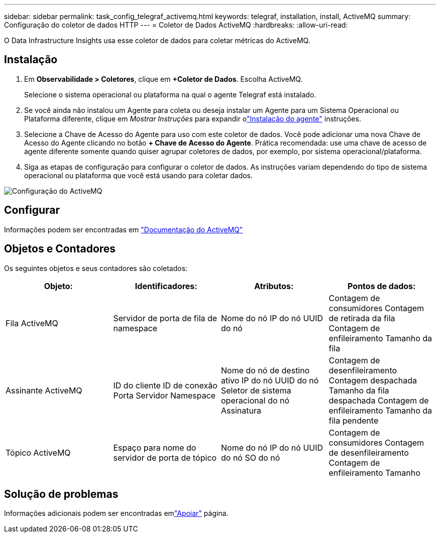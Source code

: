 ---
sidebar: sidebar 
permalink: task_config_telegraf_activemq.html 
keywords: telegraf, installation, install, ActiveMQ 
summary: Configuração do coletor de dados HTTP 
---
= Coletor de Dados ActiveMQ
:hardbreaks:
:allow-uri-read: 


[role="lead"]
O Data Infrastructure Insights usa esse coletor de dados para coletar métricas do ActiveMQ.



== Instalação

. Em *Observabilidade > Coletores*, clique em *+Coletor de Dados*.  Escolha ActiveMQ.
+
Selecione o sistema operacional ou plataforma na qual o agente Telegraf está instalado.

. Se você ainda não instalou um Agente para coleta ou deseja instalar um Agente para um Sistema Operacional ou Plataforma diferente, clique em _Mostrar Instruções_ para expandir olink:task_config_telegraf_agent.html["Instalação do agente"] instruções.
. Selecione a Chave de Acesso do Agente para uso com este coletor de dados.  Você pode adicionar uma nova Chave de Acesso do Agente clicando no botão *+ Chave de Acesso do Agente*.  Prática recomendada: use uma chave de acesso de agente diferente somente quando quiser agrupar coletores de dados, por exemplo, por sistema operacional/plataforma.
. Siga as etapas de configuração para configurar o coletor de dados.  As instruções variam dependendo do tipo de sistema operacional ou plataforma que você está usando para coletar dados.


image:ActiveMQDCConfigWindows.png["Configuração do ActiveMQ"]



== Configurar

Informações podem ser encontradas em http://activemq.apache.org/getting-started.html["Documentação do ActiveMQ"]



== Objetos e Contadores

Os seguintes objetos e seus contadores são coletados:

[cols="<.<,<.<,<.<,<.<"]
|===
| Objeto: | Identificadores: | Atributos: | Pontos de dados: 


| Fila ActiveMQ | Servidor de porta de fila de namespace | Nome do nó IP do nó UUID do nó | Contagem de consumidores Contagem de retirada da fila Contagem de enfileiramento Tamanho da fila 


| Assinante ActiveMQ | ID do cliente ID de conexão Porta Servidor Namespace | Nome do nó de destino ativo IP do nó UUID do nó Seletor de sistema operacional do nó Assinatura | Contagem de desenfileiramento Contagem despachada Tamanho da fila despachada Contagem de enfileiramento Tamanho da fila pendente 


| Tópico ActiveMQ | Espaço para nome do servidor de porta de tópico | Nome do nó IP do nó UUID do nó SO do nó | Contagem de consumidores Contagem de desenfileiramento Contagem de enfileiramento Tamanho 
|===


== Solução de problemas

Informações adicionais podem ser encontradas emlink:concept_requesting_support.html["Apoiar"] página.
